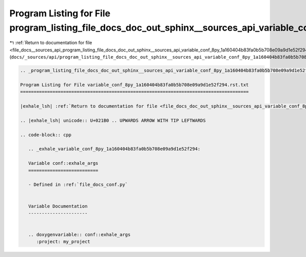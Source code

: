 
.. _program_listing_file_docs__sources_api_program_listing_file_docs_doc_out_sphinx__sources_api_variable_conf_8py_1a160404b83fa0b5b708e09a9d1e52f294.rst.txt.rst.txt:

Program Listing for File program_listing_file_docs_doc_out_sphinx__sources_api_variable_conf_8py_1a160404b83fa0b5b708e09a9d1e52f294.rst.txt.rst.txt
===================================================================================================================================================

|exhale_lsh| :ref:`Return to documentation for file <file_docs__sources_api_program_listing_file_docs_doc_out_sphinx__sources_api_variable_conf_8py_1a160404b83fa0b5b708e09a9d1e52f294.rst.txt.rst.txt>` (``docs/_sources/api/program_listing_file_docs_doc_out_sphinx__sources_api_variable_conf_8py_1a160404b83fa0b5b708e09a9d1e52f294.rst.txt.rst.txt``)

.. |exhale_lsh| unicode:: U+021B0 .. UPWARDS ARROW WITH TIP LEFTWARDS

.. code-block:: cpp

   
   .. _program_listing_file_docs_doc_out_sphinx__sources_api_variable_conf_8py_1a160404b83fa0b5b708e09a9d1e52f294.rst.txt:
   
   Program Listing for File variable_conf_8py_1a160404b83fa0b5b708e09a9d1e52f294.rst.txt
   =====================================================================================
   
   |exhale_lsh| :ref:`Return to documentation for file <file_docs_doc_out_sphinx__sources_api_variable_conf_8py_1a160404b83fa0b5b708e09a9d1e52f294.rst.txt>` (``docs/doc_out/sphinx/_sources/api/variable_conf_8py_1a160404b83fa0b5b708e09a9d1e52f294.rst.txt``)
   
   .. |exhale_lsh| unicode:: U+021B0 .. UPWARDS ARROW WITH TIP LEFTWARDS
   
   .. code-block:: cpp
   
      .. _exhale_variable_conf_8py_1a160404b83fa0b5b708e09a9d1e52f294:
      
      Variable conf::exhale_args
      ==========================
      
      - Defined in :ref:`file_docs_conf.py`
      
      
      Variable Documentation
      ----------------------
      
      
      .. doxygenvariable:: conf::exhale_args
         :project: my_project

